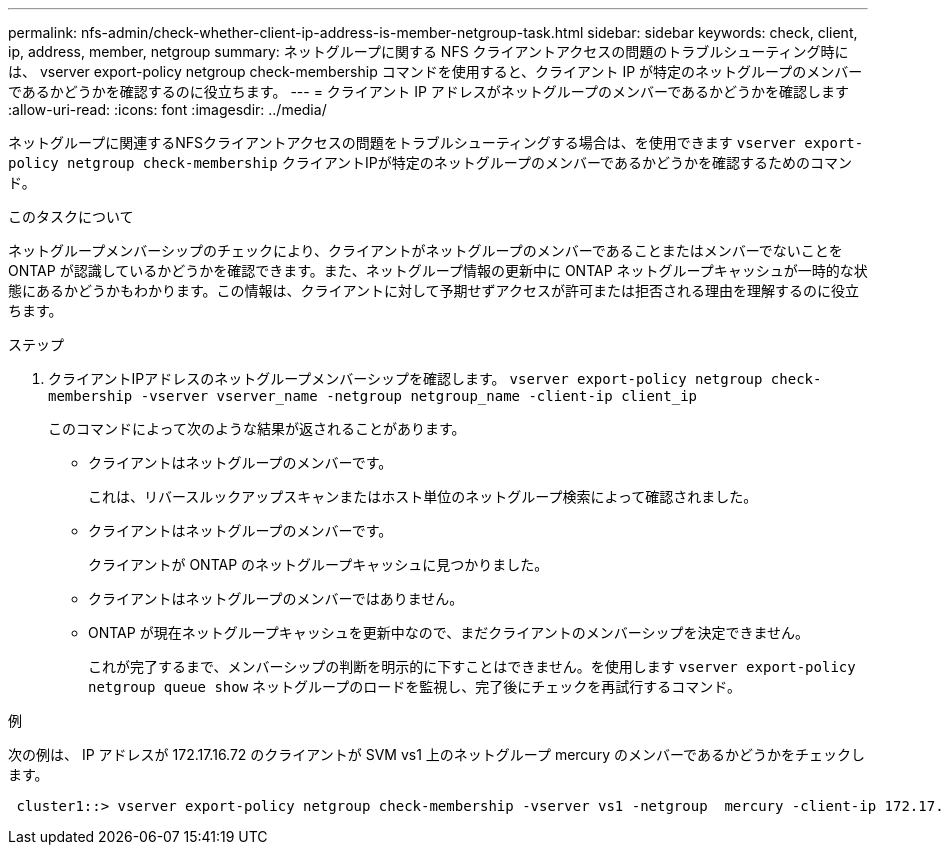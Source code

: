 ---
permalink: nfs-admin/check-whether-client-ip-address-is-member-netgroup-task.html 
sidebar: sidebar 
keywords: check, client, ip, address, member, netgroup 
summary: ネットグループに関する NFS クライアントアクセスの問題のトラブルシューティング時には、 vserver export-policy netgroup check-membership コマンドを使用すると、クライアント IP が特定のネットグループのメンバーであるかどうかを確認するのに役立ちます。 
---
= クライアント IP アドレスがネットグループのメンバーであるかどうかを確認します
:allow-uri-read: 
:icons: font
:imagesdir: ../media/


[role="lead"]
ネットグループに関連するNFSクライアントアクセスの問題をトラブルシューティングする場合は、を使用できます `vserver export-policy netgroup check-membership` クライアントIPが特定のネットグループのメンバーであるかどうかを確認するためのコマンド。

.このタスクについて
ネットグループメンバーシップのチェックにより、クライアントがネットグループのメンバーであることまたはメンバーでないことを ONTAP が認識しているかどうかを確認できます。また、ネットグループ情報の更新中に ONTAP ネットグループキャッシュが一時的な状態にあるかどうかもわかります。この情報は、クライアントに対して予期せずアクセスが許可または拒否される理由を理解するのに役立ちます。

.ステップ
. クライアントIPアドレスのネットグループメンバーシップを確認します。 `vserver export-policy netgroup check-membership -vserver vserver_name -netgroup netgroup_name -client-ip client_ip`
+
このコマンドによって次のような結果が返されることがあります。

+
** クライアントはネットグループのメンバーです。
+
これは、リバースルックアップスキャンまたはホスト単位のネットグループ検索によって確認されました。

** クライアントはネットグループのメンバーです。
+
クライアントが ONTAP のネットグループキャッシュに見つかりました。

** クライアントはネットグループのメンバーではありません。
** ONTAP が現在ネットグループキャッシュを更新中なので、まだクライアントのメンバーシップを決定できません。
+
これが完了するまで、メンバーシップの判断を明示的に下すことはできません。を使用します `vserver export-policy netgroup queue show` ネットグループのロードを監視し、完了後にチェックを再試行するコマンド。





.例
次の例は、 IP アドレスが 172.17.16.72 のクライアントが SVM vs1 上のネットグループ mercury のメンバーであるかどうかをチェックします。

[listing]
----
 cluster1::> vserver export-policy netgroup check-membership -vserver vs1 -netgroup  mercury -client-ip 172.17.16.72
----